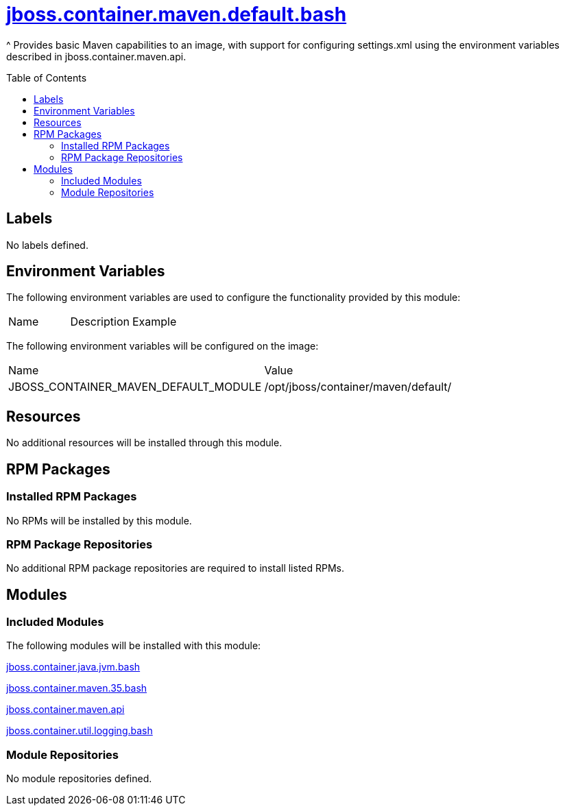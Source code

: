 ////
    AUTOGENERATED FILE - this file was generated via ./gen_template_docs.py.
    Changes to .adoc or HTML files may be overwritten! Please change the
    generator or the input template (./*.jinja)
////



= link:./module.yaml[jboss.container.maven.default.bash]
:toc:
:toc-placement!:
:toclevels: 5

^ Provides basic Maven capabilities to an image, with support for configuring settings.xml using the environment variables described in jboss.container.maven.api.

toc::[]

== Labels
No labels defined.


== Environment Variables

The following environment variables are used to configure the functionality provided by this module:

|=======================================================================
|Name |Description |Example
|=======================================================================

The following environment variables will be configured on the image:
|=======================================================================
|Name |Value
|JBOSS_CONTAINER_MAVEN_DEFAULT_MODULE |/opt/jboss/container/maven/default/
|=======================================================================

== Resources
No additional resources will be installed through this module.

== RPM Packages

=== Installed RPM Packages
No RPMs will be installed by this module.

=== RPM Package Repositories
No additional RPM package repositories are required to install listed RPMs.

== Modules

=== Included Modules

The following modules will be installed with this module:

link:../../../../../jboss/container/java/jvm/bash/README.adoc[jboss.container.java.jvm.bash]

link:../../../../../jboss/container/maven/35/bash/README.adoc[jboss.container.maven.35.bash]

link:../../../../../jboss/container/maven/api/README.adoc[jboss.container.maven.api]

link:../../../../../jboss/container/util/logging/bash/README.adoc[jboss.container.util.logging.bash]

=== Module Repositories
No module repositories defined.

